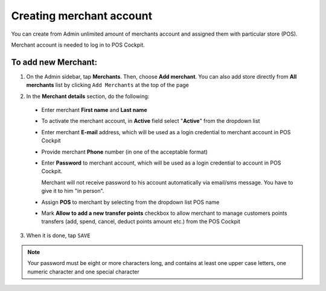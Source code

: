 .. index::
   single: account_creation

Creating merchant account
=========================

You can create from Admin unlimited amount of merchants account and assigned them with particular store (POS). 

Merchant account is needed to log in to POS Cockpit. 

.. image:: /userguide/_images/add_merchant.png
   :alt:   Add Merchant

To add new Merchant:
^^^^^^^^^^^^^^^^^^^^

1. On the Admin sidebar, tap **Merchants**. Then, choose **Add merchant**. You can also add store directly from **All merchants** list by clicking ``Add Merchants`` at the top of the page 

.. image:: /userguide/_images/add_merchant_button.png
   :alt:   Add merchant Options 

2. In the **Merchant details** section, do the following:

 - Enter merchant **First name** and **Last name**
 - To activate the merchant account, in **Active** field select "**Active**" from the dropdown list 
 - Enter merchant **E-mail** address, which will be used as a login credential to merchant account in POS Cockpit
 - Provide merchant **Phone** number (in one of the acceptable format)
 - Enter **Password** to merchant account, which will be used as a login credential to account in POS Cockpit.
 
   Merchant will not receive password to his account automatically via email/sms message. You have to give it to him "in person".
 
 - Assign **POS** to merchant by selecting from the dropdown list POS name
 - Mark **Allow to add a new transfer points** checkbox to allow merchant to manage customers points transfers (add, spend, cancel, deduct points amount etc.) from the POS Cockpit 

.. image:: /userguide/_images/add_merchant_form.png
   :alt:   Add merchant form

3. When it is done, tap ``SAVE``

.. note::
    
    Your password must be eight or more characters long, and contains at least one upper case letters, one numeric character and one special character


